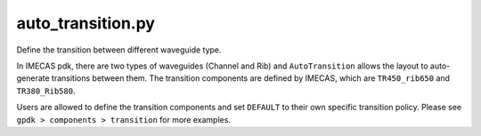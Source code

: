 auto_transition.py
====================

Define the transition between different waveguide type.

In IMECAS pdk, there are two types of waveguides (Channel and Rib) and ``AutoTransition`` allows the layout to auto-generate transitions between them. The transition components are defined by IMECAS, which are ``TR450_rib650`` and ``TR380_Rib580``.


Users are allowed to define the transition components  and set ``DEFAULT`` to their own specific transition policy. Please see ``gpdk > components > transition`` for more examples.